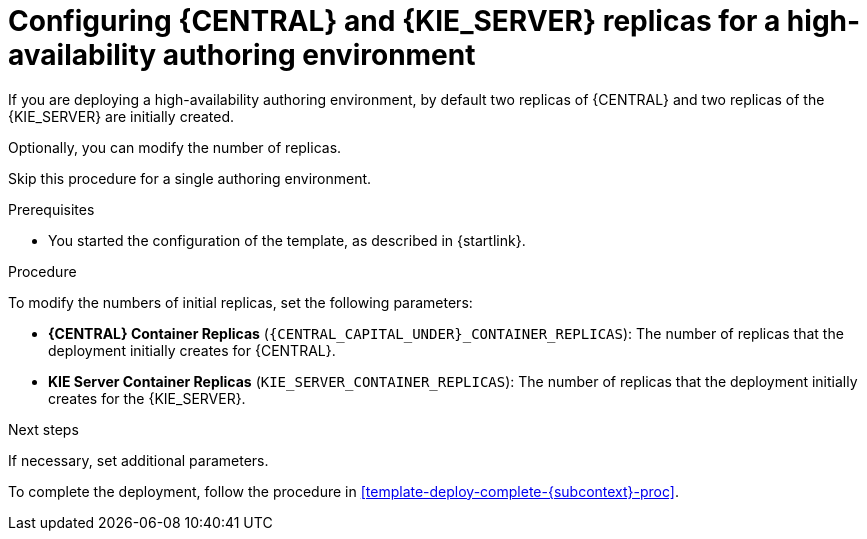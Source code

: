 // https://raw.githubusercontent.com/kiegroup/kie-docs/6fdd87103f073d458314b76febba3008d9c5733c/doc-content/enterprise-only/openshift/template-deploy-replicas-auth-proc.adoc

[id='template-deploy-replicas-auth-{subcontext}-proc']
= Configuring {CENTRAL} and {KIE_SERVER} replicas for a high-availability authoring environment

If you are deploying a high-availability authoring environment, by default two replicas of {CENTRAL} and two replicas of the {KIE_SERVER} are initially created. 

Optionally, you can modify the number of replicas.

Skip this procedure for a single authoring environment.

.Prerequisites

* You started the configuration of the template, as described in {startlink}.

.Procedure

To modify the numbers of initial replicas, set the following parameters:

* *{CENTRAL} Container Replicas* (`{CENTRAL_CAPITAL_UNDER}_CONTAINER_REPLICAS`): The number of replicas that the deployment initially creates for {CENTRAL}.
* *KIE Server Container Replicas* (`KIE_SERVER_CONTAINER_REPLICAS`): The number of replicas that the deployment initially creates for the {KIE_SERVER}.

.Next steps

If necessary, set additional parameters.

To complete the deployment, follow the procedure in <<template-deploy-complete-{subcontext}-proc>>.